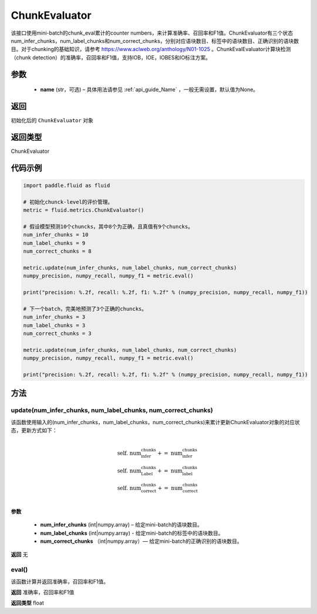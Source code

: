 .. _cn_api_fluid_metrics_ChunkEvaluator:

ChunkEvaluator
-------------------------------

.. py:class:: paddle.fluid.metrics.ChunkEvaluator(name=None)



该接口使用mini-batch的chunk_eval累计的counter numbers，来计算准确率、召回率和F1值。ChunkEvaluator有三个状态num_infer_chunks，num_label_chunks和num_correct_chunks，分别对应语块数目、标签中的语块数目、正确识别的语块数目。对于chunking的基础知识，请参考 https://www.aclweb.org/anthology/N01-1025 。ChunkEvalEvaluator计算块检测（chunk detection）的准确率，召回率和F1值，支持IOB，IOE，IOBES和IO标注方案。

参数
::::::::::::

    - **name** (str，可选) – 具体用法请参见 :ref:`api_guide_Name` ，一般无需设置，默认值为None。

返回
::::::::::::
初始化后的 ``ChunkEvaluator`` 对象

返回类型
::::::::::::
ChunkEvaluator

代码示例
::::::::::::

.. code-block:: python

        import paddle.fluid as fluid

        # 初始化chunck-level的评价管理。
        metric = fluid.metrics.ChunkEvaluator()
        
        # 假设模型预测10个chuncks，其中8个为正确，且真值有9个chuncks。
        num_infer_chunks = 10
        num_label_chunks = 9
        num_correct_chunks = 8
        
        metric.update(num_infer_chunks, num_label_chunks, num_correct_chunks)
        numpy_precision, numpy_recall, numpy_f1 = metric.eval()
        
        print("precision: %.2f, recall: %.2f, f1: %.2f" % (numpy_precision, numpy_recall, numpy_f1))
         
        # 下一个batch，完美地预测了3个正确的chuncks。
        num_infer_chunks = 3
        num_label_chunks = 3
        num_correct_chunks = 3
         
        metric.update(num_infer_chunks, num_label_chunks, num_correct_chunks)
        numpy_precision, numpy_recall, numpy_f1 = metric.eval()
         
        print("precision: %.2f, recall: %.2f, f1: %.2f" % (numpy_precision, numpy_recall, numpy_f1))
    
方法
::::::::::::
update(num_infer_chunks, num_label_chunks, num_correct_chunks)
'''''''''

该函数使用输入的(num_infer_chunks，num_label_chunks，num_correct_chunks)来累计更新ChunkEvaluator对象的对应状态，更新方式如下：
    
    .. math:: 
                   \\ \begin{array}{l}{\text { self. num_infer_chunks }+=\text { num_infer_chunks }} \\ {\text { self. num_Label_chunks }+=\text { num_label_chunks }} \\ {\text { self. num_correct_chunks }+=\text { num_correct_chunks }}\end{array} \\

**参数**

    - **num_infer_chunks** (int|numpy.array) – 给定mini-batch的语块数目。
    - **num_label_chunks** (int|numpy.array) - 给定mini-batch的标签中的语块数目。
    - **num_correct_chunks** （int|numpy.array）— 给定mini-batch的正确识别的语块数目。

**返回**
无

eval()
'''''''''

该函数计算并返回准确率，召回率和F1值。

**返回**
准确率，召回率和F1值

**返回类型**
float

